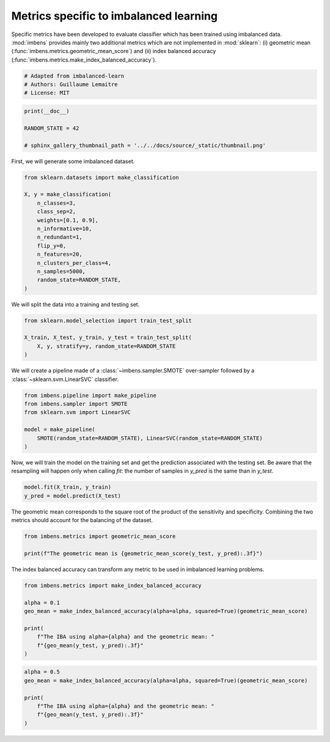 
.. DO NOT EDIT.
.. THIS FILE WAS AUTOMATICALLY GENERATED BY SPHINX-GALLERY.
.. TO MAKE CHANGES, EDIT THE SOURCE PYTHON FILE:
.. "auto_examples\evaluation\plot_metrics.py"
.. LINE NUMBERS ARE GIVEN BELOW.

.. only:: html

    .. note::
        :class: sphx-glr-download-link-note

        Click :ref:`here <sphx_glr_download_auto_examples_evaluation_plot_metrics.py>`
        to download the full example code

.. rst-class:: sphx-glr-example-title

.. _sphx_glr_auto_examples_evaluation_plot_metrics.py:


=======================================
Metrics specific to imbalanced learning
=======================================

Specific metrics have been developed to evaluate classifier which
has been trained using imbalanced data. :mod:`imbens` provides mainly
two additional metrics which are not implemented in :mod:`sklearn`: (i)
geometric mean (:func:`imbens.metrics.geometric_mean_score`) 
and (ii) index balanced accuracy (:func:`imbens.metrics.make_index_balanced_accuracy`).

.. GENERATED FROM PYTHON SOURCE LINES 12-17

.. code-block:: default


    # Adapted from imbalanced-learn
    # Authors: Guillaume Lemaitre
    # License: MIT








.. GENERATED FROM PYTHON SOURCE LINES 18-24

.. code-block:: default

    print(__doc__)

    RANDOM_STATE = 42

    # sphinx_gallery_thumbnail_path = '../../docs/source/_static/thumbnail.png'








.. GENERATED FROM PYTHON SOURCE LINES 25-26

First, we will generate some imbalanced dataset.

.. GENERATED FROM PYTHON SOURCE LINES 28-43

.. code-block:: default

    from sklearn.datasets import make_classification

    X, y = make_classification(
        n_classes=3,
        class_sep=2,
        weights=[0.1, 0.9],
        n_informative=10,
        n_redundant=1,
        flip_y=0,
        n_features=20,
        n_clusters_per_class=4,
        n_samples=5000,
        random_state=RANDOM_STATE,
    )








.. GENERATED FROM PYTHON SOURCE LINES 44-45

We will split the data into a training and testing set.

.. GENERATED FROM PYTHON SOURCE LINES 47-53

.. code-block:: default

    from sklearn.model_selection import train_test_split

    X_train, X_test, y_train, y_test = train_test_split(
        X, y, stratify=y, random_state=RANDOM_STATE
    )








.. GENERATED FROM PYTHON SOURCE LINES 54-56

We will create a pipeline made of a :class:`~imbens.sampler.SMOTE`
over-sampler followed by a :class:`~sklearn.svm.LinearSVC` classifier.

.. GENERATED FROM PYTHON SOURCE LINES 58-66

.. code-block:: default

    from imbens.pipeline import make_pipeline
    from imbens.sampler import SMOTE
    from sklearn.svm import LinearSVC

    model = make_pipeline(
        SMOTE(random_state=RANDOM_STATE), LinearSVC(random_state=RANDOM_STATE)
    )








.. GENERATED FROM PYTHON SOURCE LINES 67-71

Now, we will train the model on the training set and get the prediction
associated with the testing set. Be aware that the resampling will happen
only when calling `fit`: the number of samples in `y_pred` is the same than
in `y_test`.

.. GENERATED FROM PYTHON SOURCE LINES 73-76

.. code-block:: default

    model.fit(X_train, y_train)
    y_pred = model.predict(X_test)








.. GENERATED FROM PYTHON SOURCE LINES 77-80

The geometric mean corresponds to the square root of the product of the
sensitivity and specificity. Combining the two metrics should account for
the balancing of the dataset.

.. GENERATED FROM PYTHON SOURCE LINES 82-86

.. code-block:: default

    from imbens.metrics import geometric_mean_score

    print(f"The geometric mean is {geometric_mean_score(y_test, y_pred):.3f}")





.. rst-class:: sphx-glr-script-out

 .. code-block:: none

    The geometric mean is 0.938




.. GENERATED FROM PYTHON SOURCE LINES 87-89

The index balanced accuracy can transform any metric to be used in
imbalanced learning problems.

.. GENERATED FROM PYTHON SOURCE LINES 91-101

.. code-block:: default

    from imbens.metrics import make_index_balanced_accuracy

    alpha = 0.1
    geo_mean = make_index_balanced_accuracy(alpha=alpha, squared=True)(geometric_mean_score)

    print(
        f"The IBA using alpha={alpha} and the geometric mean: "
        f"{geo_mean(y_test, y_pred):.3f}"
    )





.. rst-class:: sphx-glr-script-out

 .. code-block:: none

    The IBA using alpha=0.1 and the geometric mean: 0.880




.. GENERATED FROM PYTHON SOURCE LINES 102-109

.. code-block:: default

    alpha = 0.5
    geo_mean = make_index_balanced_accuracy(alpha=alpha, squared=True)(geometric_mean_score)

    print(
        f"The IBA using alpha={alpha} and the geometric mean: "
        f"{geo_mean(y_test, y_pred):.3f}"
    )




.. rst-class:: sphx-glr-script-out

 .. code-block:: none

    The IBA using alpha=0.5 and the geometric mean: 0.880





.. rst-class:: sphx-glr-timing

   **Total running time of the script:** ( 0 minutes  0.145 seconds)


.. _sphx_glr_download_auto_examples_evaluation_plot_metrics.py:

.. only:: html

  .. container:: sphx-glr-footer sphx-glr-footer-example


    .. container:: sphx-glr-download sphx-glr-download-python

      :download:`Download Python source code: plot_metrics.py <plot_metrics.py>`

    .. container:: sphx-glr-download sphx-glr-download-jupyter

      :download:`Download Jupyter notebook: plot_metrics.ipynb <plot_metrics.ipynb>`


.. only:: html

 .. rst-class:: sphx-glr-signature

    `Gallery generated by Sphinx-Gallery <https://sphinx-gallery.github.io>`_
